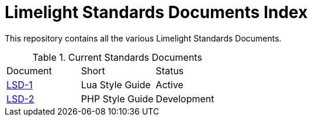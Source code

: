 = Limelight Standards Documents Index

This repository contains all the various Limelight Standards Documents.

.Current Standards Documents
|===
| Document | Short | Status
| link:lsd-1/readme.adoc[LSD-1] | Lua Style Guide | Active
| link:lsd-2/readme.adoc[LSD-2] | PHP Style Guide | Development